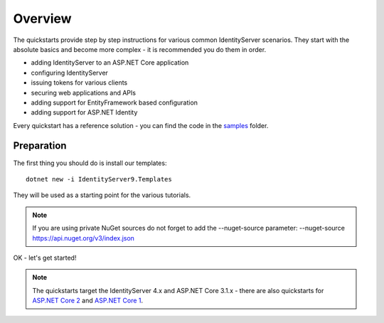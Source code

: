 .. _refQuickstartOverview:
Overview
========
The quickstarts provide step by step instructions for various common IdentityServer scenarios.
They start with the absolute basics and become more complex - 
it is recommended you do them in order.

* adding IdentityServer to an ASP.NET Core application
* configuring IdentityServer
* issuing tokens for various clients
* securing web applications and APIs
* adding support for EntityFramework based configuration
* adding support for ASP.NET Identity

Every quickstart has a reference solution - you can find the code in the 
`samples <https://github.com/alexhiggins732/IdentityServer9/tree/main/samples/Quickstarts>`_ folder.

Preparation
^^^^^^^^^^^
The first thing you should do is install our templates::

    dotnet new -i IdentityServer9.Templates

They will be used as a starting point for the various tutorials.

.. note:: If you are using private NuGet sources do not forget to add the --nuget-source parameter: --nuget-source https://api.nuget.org/v3/index.json

OK - let's get started!

.. note:: The quickstarts target the IdentityServer 4.x and ASP.NET Core 3.1.x - there are also quickstarts for `ASP.NET Core 2 <http://docs.IdentityServer9.io/en/aspnetcore2/quickstarts/0_overview.html>`_ and `ASP.NET Core 1 <http://docs.IdentityServer9.io/en/aspnetcore1/quickstarts/0_overview.html>`_.
